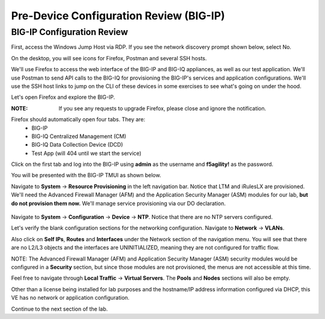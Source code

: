 Pre-Device Configuration Review (BIG-IP)
========================================

BIG-IP Configuration Review
---------------------------

First, access the Windows Jump Host via RDP. If you see the network discovery prompt shown below, select No.

.. image:: _media/image1.png

On the desktop, you will see icons for Firefox, Postman and several SSH hosts. 

.. image:: _media/image2.png

We'll use Firefox to access the web interface of the BIG-IP and BIG-IQ appliances,
as well as our test application. We'll use Postman to send API calls to the BIG-IQ
for provisioning the BIG-IP's services and application configurations. We'll use the
SSH host links to jump on the CLI of these devices in some exercises to see what's
going on under the hood.

Let's open Firefox and explore the BIG-IP.

:**NOTE**: If you see any requests to upgrade Firefox, please close and ignore the notification.

.. image:: _media/image3.png

Firefox should automatically open four tabs. They are: 
 - BIG-IP 
 - BIG-IQ Centralized Management (CM)
 - BIG-IQ Data Collection Device (DCD) 
 - Test App (will 404 until we start the service)
 
Click on the first tab and log into the BIG-IP using **admin** as the username and **f5agility!** 
as the password.

.. image:: _media/image5.png
 
You will be presented with the BIG-IP TMUI as shown below.

.. image:: _media/image6a.png

Navigate to **System** -> **Resource Provisioning** in the left navigation bar. Notice that LTM and iRulesLX
are provisioned. We'll need the Advanced Firewall Manager (AFM) and the Application Security Manager (ASM)
modules for our lab, **but do not provision them now.** We'll manage service provisioning via our DO 
declaration. 
 
 .. image:: _media/image7.png

Navigate to **System** -> **Configuration** -> **Device** -> **NTP**. Notice that there are no NTP servers 
configured.
 
Let's verify the blank configuration sections for the networking configuration. Navigate to **Network** ->
**VLANs**. 

.. image:: _media/image8.png

Also click on **Self IPs**, **Routes** and **Interfaces** under the Network section of the
navigation menu. You will see that there are no L2/L3 objects and the interfaces are UNINITIALIZED, meaning
they are not configured for traffic flow.

.. image:: _media/image9.png
.. image:: _media/image10.png
.. image:: _media/image11.png

NOTE: The Advanced Firewall Manager (AFM) and Application Security Manager (ASM) security modules would be configured in a **Security** section, but since those modules are not provisioned, the menus are not accessible at this time.

Feel free to navigate through **Local Traffic** -> **Virtual Servers**. The **Pools** and **Nodes** sections will also be empty. 

Other than a license being installed for lab purposes and the hostname/IP address information configured via DHCP, this VE has no network or application configuration. 

Continue to the next section of the lab.
